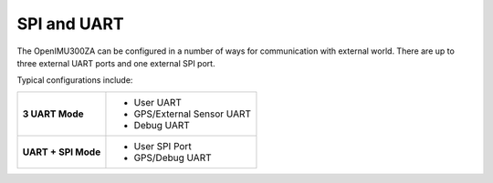 SPI and UART
============

.. contents:: Contents
    :local:

The OpenIMU300ZA can be configured in a number of ways for communication with external world.  There are up to three external UART ports and one external SPI port.

Typical configurations include:

+-------------------------+-----------------------------------------+
| **3 UART Mode**         | - User UART                             |
|                         | - GPS/External Sensor UART              |
|                         | - Debug UART                            |
+-------------------------+-----------------------------------------+
| **UART + SPI Mode**     |  - User SPI Port                        |
|                         |  - GPS/Debug UART                       |
+-------------------------+-----------------------------------------+

